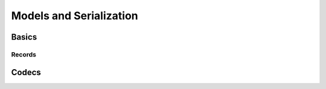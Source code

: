 .. _guide-models:

========================================================
 Models and Serialization
========================================================

Basics
======

Records
-------


Codecs
======


